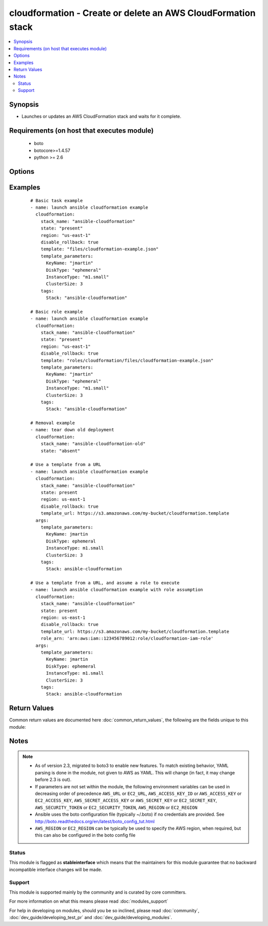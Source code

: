 .. _cloudformation:


cloudformation - Create or delete an AWS CloudFormation stack
+++++++++++++++++++++++++++++++++++++++++++++++++++++++++++++



.. contents::
   :local:
   :depth: 2


Synopsis
--------

* Launches or updates an AWS CloudFormation stack and waits for it complete.


Requirements (on host that executes module)
-------------------------------------------

  * boto
  * botocore>=1.4.57
  * python >= 2.6


Options
-------

.. raw:: html

    <table border=1 cellpadding=4>
    <tr>
    <th class="head">parameter</th>
    <th class="head">required</th>
    <th class="head">default</th>
    <th class="head">choices</th>
    <th class="head">comments</th>
    </tr>
                <tr><td>aws_access_key<br/><div style="font-size: small;"></div></td>
    <td>no</td>
    <td></td>
        <td></td>
        <td><div>AWS access key. If not set then the value of the AWS_ACCESS_KEY_ID, AWS_ACCESS_KEY or EC2_ACCESS_KEY environment variable is used.</div></br>
    <div style="font-size: small;">aliases: ec2_access_key, access_key<div>        </td></tr>
                <tr><td>aws_secret_key<br/><div style="font-size: small;"></div></td>
    <td>no</td>
    <td></td>
        <td></td>
        <td><div>AWS secret key. If not set then the value of the AWS_SECRET_ACCESS_KEY, AWS_SECRET_KEY, or EC2_SECRET_KEY environment variable is used.</div></br>
    <div style="font-size: small;">aliases: ec2_secret_key, secret_key<div>        </td></tr>
                <tr><td>disable_rollback<br/><div style="font-size: small;"></div></td>
    <td>no</td>
    <td>false</td>
        <td><ul><li>true</li><li>false</li></ul></td>
        <td><div>If a stacks fails to form, rollback will remove the stack</div>        </td></tr>
                <tr><td>ec2_url<br/><div style="font-size: small;"></div></td>
    <td>no</td>
    <td></td>
        <td></td>
        <td><div>Url to use to connect to EC2 or your Eucalyptus cloud (by default the module will use EC2 endpoints). Ignored for modules where region is required. Must be specified for all other modules if region is not used. If not set then the value of the EC2_URL environment variable, if any, is used.</div>        </td></tr>
                <tr><td>notification_arns<br/><div style="font-size: small;"> (added in 2.0)</div></td>
    <td>no</td>
    <td></td>
        <td></td>
        <td><div>The Simple Notification Service (SNS) topic ARNs to publish stack related events.</div>        </td></tr>
                <tr><td>profile<br/><div style="font-size: small;"> (added in 1.6)</div></td>
    <td>no</td>
    <td></td>
        <td></td>
        <td><div>Uses a boto profile. Only works with boto &gt;= 2.24.0.</div>        </td></tr>
                <tr><td>region<br/><div style="font-size: small;"></div></td>
    <td>no</td>
    <td></td>
        <td></td>
        <td><div>The AWS region to use. If not specified then the value of the AWS_REGION or EC2_REGION environment variable, if any, is used. See <a href='http://docs.aws.amazon.com/general/latest/gr/rande.html#ec2_region'>http://docs.aws.amazon.com/general/latest/gr/rande.html#ec2_region</a></div></br>
    <div style="font-size: small;">aliases: aws_region, ec2_region<div>        </td></tr>
                <tr><td>role_arn<br/><div style="font-size: small;"> (added in 2.3)</div></td>
    <td>no</td>
    <td></td>
        <td></td>
        <td><div>The role that AWS CloudFormation assumes to create the stack. See the AWS CloudFormation Service Role docs <a href='http://docs.aws.amazon.com/AWSCloudFormation/latest/UserGuide/using-iam-servicerole.html'>http://docs.aws.amazon.com/AWSCloudFormation/latest/UserGuide/using-iam-servicerole.html</a></div>        </td></tr>
                <tr><td>security_token<br/><div style="font-size: small;"> (added in 1.6)</div></td>
    <td>no</td>
    <td></td>
        <td></td>
        <td><div>AWS STS security token. If not set then the value of the AWS_SECURITY_TOKEN or EC2_SECURITY_TOKEN environment variable is used.</div></br>
    <div style="font-size: small;">aliases: access_token<div>        </td></tr>
                <tr><td>stack_name<br/><div style="font-size: small;"></div></td>
    <td>yes</td>
    <td></td>
        <td></td>
        <td><div>name of the cloudformation stack</div>        </td></tr>
                <tr><td>stack_policy<br/><div style="font-size: small;"> (added in 1.9)</div></td>
    <td>no</td>
    <td></td>
        <td></td>
        <td><div>the path of the cloudformation stack policy. A policy cannot be removed once placed, but it can be modified. (for instance, [allow all updates](http://docs.aws.amazon.com/AWSCloudFormation/latest/UserGuide/protect-stack-resources.html#d0e9051)</div>        </td></tr>
                <tr><td>state<br/><div style="font-size: small;"></div></td>
    <td>yes</td>
    <td></td>
        <td></td>
        <td><div>If state is "present", stack will be created.  If state is "present" and if stack exists and template has changed, it will be updated. If state is "absent", stack will be removed.</div>        </td></tr>
                <tr><td>tags<br/><div style="font-size: small;"> (added in 1.4)</div></td>
    <td>no</td>
    <td></td>
        <td></td>
        <td><div>Dictionary of tags to associate with stack and its resources during stack creation. Can be updated later, updating tags removes previous entries.</div>        </td></tr>
                <tr><td>template<br/><div style="font-size: small;"></div></td>
    <td>no</td>
    <td></td>
        <td></td>
        <td><div>The local path of the cloudformation template.</div><div>This must be the full path to the file, relative to the working directory. If using roles this may look like "roles/cloudformation/files/cloudformation-example.json".</div><div>If 'state' is 'present' and the stack does not exist yet, either 'template' or 'template_url' must be specified (but not both). If 'state' is present, the stack does exist, and neither 'template' nor 'template_url' are specified, the previous template will be reused.</div>        </td></tr>
                <tr><td>template_format<br/><div style="font-size: small;"> (added in 2.0)</div></td>
    <td>no</td>
    <td>json</td>
        <td><ul><li>json</li><li>yaml</li></ul></td>
        <td><div>(deprecated) For local templates, allows specification of json or yaml format. Templates are now passed raw to CloudFormation regardless of format. This parameter is ignored since Ansible 2.3.</div>        </td></tr>
                <tr><td>template_parameters<br/><div style="font-size: small;"></div></td>
    <td>no</td>
    <td></td>
        <td></td>
        <td><div>a list of hashes of all the template variables for the stack</div>        </td></tr>
                <tr><td>template_url<br/><div style="font-size: small;"> (added in 2.0)</div></td>
    <td>no</td>
    <td></td>
        <td></td>
        <td><div>Location of file containing the template body. The URL must point to a template (max size 307,200 bytes) located in an S3 bucket in the same region as the stack.</div><div>If 'state' is 'present' and the stack does not exist yet, either 'template' or 'template_url' must be specified (but not both). If 'state' is present, the stack does exist, and neither 'template' nor 'template_url' are specified, the previous template will be reused.</div>        </td></tr>
                <tr><td>validate_certs<br/><div style="font-size: small;"> (added in 1.5)</div></td>
    <td>no</td>
    <td>yes</td>
        <td><ul><li>yes</li><li>no</li></ul></td>
        <td><div>When set to "no", SSL certificates will not be validated for boto versions &gt;= 2.6.0.</div>        </td></tr>
        </table>
    </br>



Examples
--------

 ::

    # Basic task example
    - name: launch ansible cloudformation example
      cloudformation:
        stack_name: "ansible-cloudformation"
        state: "present"
        region: "us-east-1"
        disable_rollback: true
        template: "files/cloudformation-example.json"
        template_parameters:
          KeyName: "jmartin"
          DiskType: "ephemeral"
          InstanceType: "m1.small"
          ClusterSize: 3
        tags:
          Stack: "ansible-cloudformation"
    
    # Basic role example
    - name: launch ansible cloudformation example
      cloudformation:
        stack_name: "ansible-cloudformation"
        state: "present"
        region: "us-east-1"
        disable_rollback: true
        template: "roles/cloudformation/files/cloudformation-example.json"
        template_parameters:
          KeyName: "jmartin"
          DiskType: "ephemeral"
          InstanceType: "m1.small"
          ClusterSize: 3
        tags:
          Stack: "ansible-cloudformation"
    
    # Removal example
    - name: tear down old deployment
      cloudformation:
        stack_name: "ansible-cloudformation-old"
        state: "absent"
    
    # Use a template from a URL
    - name: launch ansible cloudformation example
      cloudformation:
        stack_name: "ansible-cloudformation"
        state: present
        region: us-east-1
        disable_rollback: true
        template_url: https://s3.amazonaws.com/my-bucket/cloudformation.template
      args:
        template_parameters:
          KeyName: jmartin
          DiskType: ephemeral
          InstanceType: m1.small
          ClusterSize: 3
        tags:
          Stack: ansible-cloudformation
    
    # Use a template from a URL, and assume a role to execute
    - name: launch ansible cloudformation example with role assumption
      cloudformation:
        stack_name: "ansible-cloudformation"
        state: present
        region: us-east-1
        disable_rollback: true
        template_url: https://s3.amazonaws.com/my-bucket/cloudformation.template
        role_arn: 'arn:aws:iam::123456789012:role/cloudformation-iam-role'
      args:
        template_parameters:
          KeyName: jmartin
          DiskType: ephemeral
          InstanceType: m1.small
          ClusterSize: 3
        tags:
          Stack: ansible-cloudformation

Return Values
-------------

Common return values are documented here :doc:`common_return_values`, the following are the fields unique to this module:

.. raw:: html

    <table border=1 cellpadding=4>
    <tr>
    <th class="head">name</th>
    <th class="head">description</th>
    <th class="head">returned</th>
    <th class="head">type</th>
    <th class="head">sample</th>
    </tr>

        <tr>
        <td> stack_resources </td>
        <td> AWS stack resources and their status. List of dictionaries, one dict per resource. </td>
        <td align=center>  </td>
        <td align=center> list </td>
        <td align=center> [{'status': 'UPDATE_COMPLETE', 'physical_resource_id': 'cloudformation2-CFTestSg-16UQ4CYQ57O9F', 'logical_resource_id': 'CFTestSg', 'status_reason': None, 'last_updated_time': '2016-10-11T19:40:14.979000+00:00', 'resource_type': 'AWS::EC2::SecurityGroup'}] </td>
    </tr>
            <tr>
        <td> stack_outputs </td>
        <td> A key:value dictionary of all the stack outputs currently defined. If there are no stack outputs, it is an empty dictionary. </td>
        <td align=center> always </td>
        <td align=center> dict </td>
        <td align=center> {'MySg': 'AnsibleModuleTestYAML-CFTestSg-C8UVS567B6NS'} </td>
    </tr>
            <tr>
        <td> events </td>
        <td> Most recent events in Cloudformation's event log. This may be from a previous run in some cases. </td>
        <td align=center> always </td>
        <td align=center> list </td>
        <td align=center> ['StackEvent AWS::CloudFormation::Stack stackname UPDATE_COMPLETE', 'StackEvent AWS::CloudFormation::Stack stackname UPDATE_COMPLETE_CLEANUP_IN_PROGRESS'] </td>
    </tr>
            <tr>
        <td> log </td>
        <td> Debugging logs. Useful when modifying or finding an error. </td>
        <td align=center> always </td>
        <td align=center> list </td>
        <td align=center> ['updating stack'] </td>
    </tr>
        
    </table>
    </br></br>

Notes
-----

.. note::
    - As of version 2.3, migrated to boto3 to enable new features. To match existing behavior, YAML parsing is done in the module, not given to AWS as YAML. This will change (in fact, it may change before 2.3 is out).
    - If parameters are not set within the module, the following environment variables can be used in decreasing order of precedence ``AWS_URL`` or ``EC2_URL``, ``AWS_ACCESS_KEY_ID`` or ``AWS_ACCESS_KEY`` or ``EC2_ACCESS_KEY``, ``AWS_SECRET_ACCESS_KEY`` or ``AWS_SECRET_KEY`` or ``EC2_SECRET_KEY``, ``AWS_SECURITY_TOKEN`` or ``EC2_SECURITY_TOKEN``, ``AWS_REGION`` or ``EC2_REGION``
    - Ansible uses the boto configuration file (typically ~/.boto) if no credentials are provided. See http://boto.readthedocs.org/en/latest/boto_config_tut.html
    - ``AWS_REGION`` or ``EC2_REGION`` can be typically be used to specify the AWS region, when required, but this can also be configured in the boto config file



Status
~~~~~~

This module is flagged as **stableinterface** which means that the maintainers for this module guarantee that no backward incompatible interface changes will be made.


Support
~~~~~~~

This module is supported mainly by the community and is curated by core committers.

For more information on what this means please read :doc:`modules_support`


For help in developing on modules, should you be so inclined, please read :doc:`community`, :doc:`dev_guide/developing_test_pr` and :doc:`dev_guide/developing_modules`.
